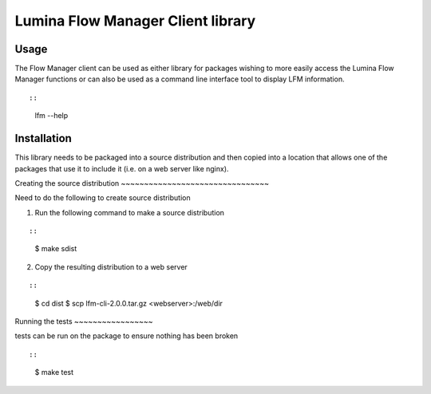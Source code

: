 Lumina Flow Manager Client library
===================================

Usage
-----

The Flow Manager client can be used as either library for packages
wishing to more easily access the Lumina Flow Manager functions or can
also be used as a command line interface tool to display LFM
information.

::

::

   lfm --help

Installation
------------

This library needs to be packaged into a source distribution and then
copied into a location that allows one of the packages that use it to
include it (i.e. on a web server like nginx).

Creating the source distribution ~~~~~~~~~~~~~~~~~~~~~~~~~~~~~~~~

Need to do the following to create source distribution

1. Run the following command to make a source distribution

::

::

   $ make sdist

2. Copy the resulting distribution to a web server

::

::

   $ cd dist
   $ scp lfm-cli-2.0.0.tar.gz <webserver>:/web/dir

Running the tests ~~~~~~~~~~~~~~~~~

tests can be run on the package to ensure nothing has been broken

::

::

   $ make test
